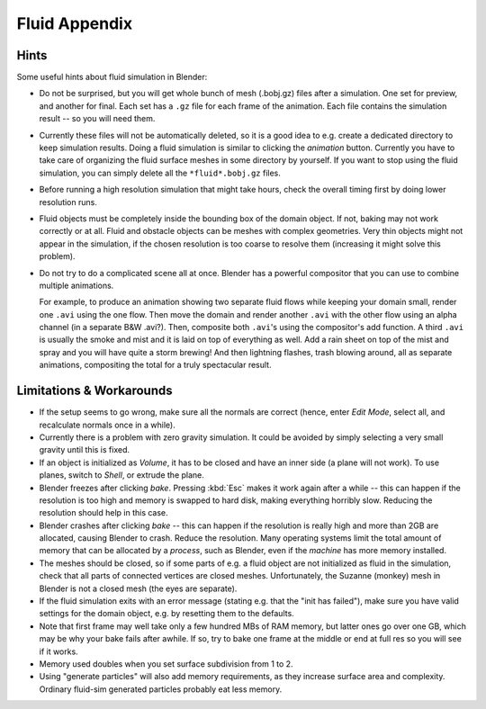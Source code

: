 ..    TODO/Review: {{review|text=check see-also and external links}}.

**************
Fluid Appendix
**************

Hints
=====

Some useful hints about fluid simulation in Blender:

- Do not be surprised, but you will get whole bunch of mesh (.bobj.gz) files after a simulation.
  One set for preview, and another for final.
  Each set has a ``.gz`` file for each frame of the animation.
  Each file contains the simulation result -- so you will need them.
- Currently these files will not be automatically deleted, so it is a good idea to e.g.
  create a dedicated directory to keep simulation results.
  Doing a fluid simulation is similar to clicking the *animation* button.
  Currently you have to take care of organizing the fluid surface meshes in some directory by yourself.
  If you want to stop using the fluid simulation, you can simply delete all the ``*fluid*.bobj.gz`` files.
- Before running a high resolution simulation that might take hours,
  check the overall timing first by doing lower resolution runs.
- Fluid objects must be completely inside the bounding box of the domain object.
  If not, baking may not work correctly or at all.
  Fluid and obstacle objects can be meshes with complex geometries.
  Very thin objects might not appear in the simulation,
  if the chosen resolution is too coarse to resolve them (increasing it might solve this problem).
- Do not try to do a complicated scene all at once.
  Blender has a powerful compositor that you can use to combine multiple animations.

  For example, to produce an animation showing two separate fluid flows while keeping your domain small,
  render one ``.avi`` using the one flow. Then move the domain and render another ``.avi``
  with the other flow using an alpha channel (in a separate B&W .avi?).
  Then, composite both ``.avi``\ 's using the compositor's add function.
  A third ``.avi`` is usually the smoke and mist and it is laid on top of everything as well.
  Add a rain sheet on top of the mist and spray and you will have quite a storm brewing! And then lightning flashes,
  trash blowing around, all as separate animations, compositing the total for a truly spectacular result.


Limitations & Workarounds
=========================

- If the setup seems to go wrong, make sure all the normals are correct (hence,
  enter *Edit Mode*, select all, and recalculate normals once in a while).
- Currently there is a problem with zero gravity simulation.
  It could be avoided by simply selecting a very small gravity until this is fixed.
- If an object is initialized as *Volume*, it has to be closed and have an inner side
  (a plane will not work). To use planes, switch to *Shell*, or extrude the plane.
- Blender freezes after clicking *bake*.
  Pressing :kbd:`Esc` makes it work again after a while --
  this can happen if the resolution is too high and memory is swapped to hard disk,
  making everything horribly slow. Reducing the resolution should help in this case.
- Blender crashes after clicking *bake* --
  this can happen if the resolution is really high and more than 2GB are allocated, causing Blender to crash.
  Reduce the resolution.
  Many operating systems limit the total amount of memory that can be allocated by a *process*,
  such as Blender, even if the *machine* has more memory installed.
- The meshes should be closed, so if some parts of e.g.
  a fluid object are not initialized as fluid in the simulation,
  check that all parts of connected vertices are closed meshes. Unfortunately,
  the Suzanne (monkey) mesh in Blender is not a closed mesh (the eyes are separate).
- If the fluid simulation exits with an error message (stating e.g. that the "init has failed"),
  make sure you have valid settings for the domain object, e.g. by resetting them to the defaults.
- Note that first frame may well take only a few hundred MBs of RAM memory,
  but latter ones go over one GB, which may be why your bake fails after awhile.
  If so, try to bake one frame at the middle or end at full res so you will see if it works.
- Memory used doubles when you set surface subdivision from 1 to 2.
- Using "generate particles" will also add memory requirements, as they increase surface area and complexity.
  Ordinary fluid-sim generated particles probably eat less memory.
